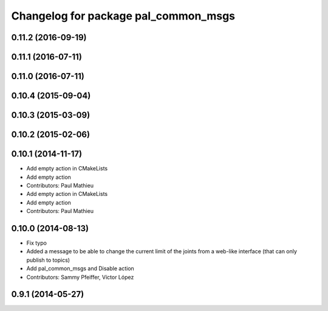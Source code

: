 ^^^^^^^^^^^^^^^^^^^^^^^^^^^^^^^^^^^^^
Changelog for package pal_common_msgs
^^^^^^^^^^^^^^^^^^^^^^^^^^^^^^^^^^^^^

0.11.2 (2016-09-19)
-------------------

0.11.1 (2016-07-11)
-------------------

0.11.0 (2016-07-11)
-------------------

0.10.4 (2015-09-04)
-------------------

0.10.3 (2015-03-09)
-------------------

0.10.2 (2015-02-06)
-------------------

0.10.1 (2014-11-17)
-------------------
* Add empty action in CMakeLists
* Add empty action
* Contributors: Paul Mathieu

* Add empty action in CMakeLists
* Add empty action
* Contributors: Paul Mathieu

0.10.0 (2014-08-13)
-------------------
* Fix typo
* Added a message to be able to change the current limit of the joints from a web-like interface (that can only publish to topics)
* Add pal_common_msgs and Disable action
* Contributors: Sammy Pfeiffer, Víctor López

0.9.1 (2014-05-27)
------------------
